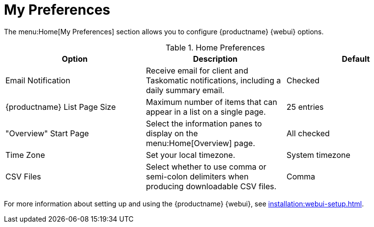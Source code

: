 [[ref.webui.overview.prefs]]
= My Preferences


The menu:Home[My Preferences] section allows you to configure {productname}
{webui} options.


[[home-preferences]]
.Home Preferences
[cols="1,1,1", options="header"]
|===
| Option                | Description   | Default
| Email Notification    | Receive email for client and Taskomatic notifications, including a daily summary email. | Checked
| {productname} List Page Size | Maximum number of items that can appear in a list on a single page. | 25 entries
| "Overview" Start Page | Select the information panes to display on the menu:Home[Overview] page. | All checked
| Time Zone             | Set your local timezone. | System timezone
| CSV Files             | Select whether to use comma or semi-colon delimiters when producing downloadable CSV files. | Comma
|===


For more information about setting up and using the {productname} {webui},
see xref:installation:webui-setup.adoc[].
